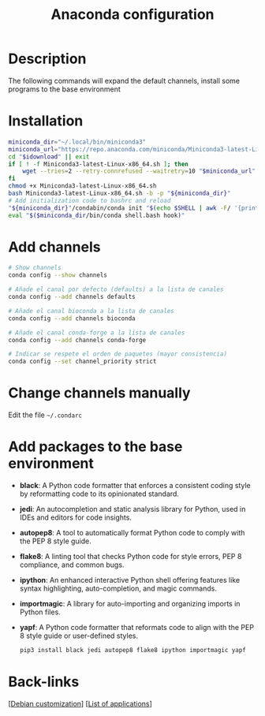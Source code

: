 :PROPERTIES:
:ID:       14781a06-5a9d-4f8c-8c41-1900a555b261
:END:
#+title: Anaconda configuration
#+filetags:  :anaconda:miniconda:python:

* Description
The following commands will expand the default channels, install some programs to the base environment

* Installation
#+begin_src bash
  miniconda_dir="~/.local/bin/miniconda3"
  miniconda_url="https://repo.anaconda.com/miniconda/Miniconda3-latest-Linux-x86_64.sh"
  cd "$idownload" || exit
  if [ ! -f Miniconda3-latest-Linux-x86_64.sh ]; then
      wget --tries=2 --retry-connrefused --waitretry=10 "$miniconda_url"
  fi
  chmod +x Miniconda3-latest-Linux-x86_64.sh
  bash Miniconda3-latest-Linux-x86_64.sh -b -p "${miniconda_dir}"
  # Add initialization code to bashrc and reload
  "${miniconda_dir}"/condabin/conda init "$(echo $SHELL | awk -F/ '{print $NF}')"
  eval "$($miniconda_dir/bin/conda shell.bash hook)"
#+end_src

* Add channels
#+begin_src bash
  # Show channels
  conda config --show channels

  # Añade el canal por defecto (defaults) a la lista de canales
  conda config --add channels defaults

  # Añade el canal bioconda a la lista de canales
  conda config --add channels bioconda

  # Añade el canal conda-forge a la lista de canales
  conda config --add channels conda-forge

  # Indicar se respete el orden de paquetes (mayor consistencia)
  conda config --set channel_priority strict
#+end_src

* Change channels manually
Edit the file =~/.condarc=

* Add packages to the base environment
- *black*: A Python code formatter that enforces a consistent coding style by reformatting code to its opinionated standard.  
- *jedi*: An autocompletion and static analysis library for Python, used in IDEs and editors for code insights.  
- *autopep8*: A tool to automatically format Python code to comply with the PEP 8 style guide.  
- *flake8*: A linting tool that checks Python code for style errors, PEP 8 compliance, and common bugs.  
- *ipython*: An enhanced interactive Python shell offering features like syntax highlighting, auto-completion, and magic commands.  
- *importmagic*: A library for auto-importing and organizing imports in Python files.  
- *yapf*: A Python code formatter that reformats code to align with the PEP 8 style guide or user-defined styles.
  #+begin_src bash
pip3 install black jedi autopep8 flake8 ipython importmagic yapf
  #+end_src
* Back-links
[[[id:ca223956-34a0-457f-91f4-13fb213db673][Debian customization]]] [[[id:c3cf1e06-fdb1-42a8-bebd-cddae74dd1b6][List of applications]]]
